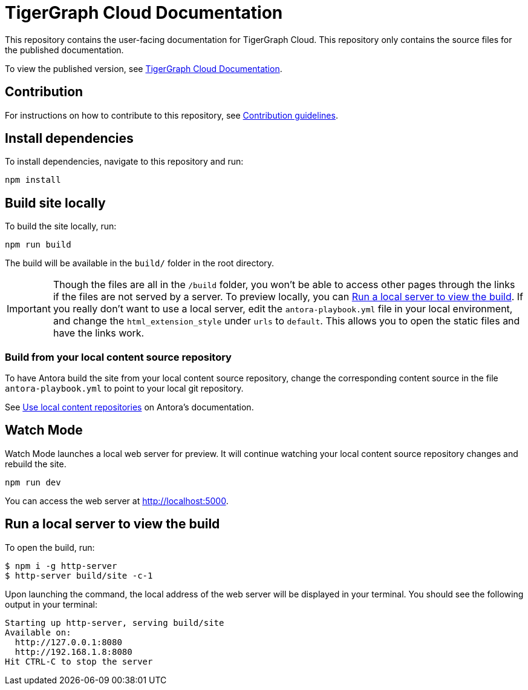= TigerGraph Cloud Documentation

This repository contains the user-facing documentation for TigerGraph Cloud.
This repository only contains the source files for the published documentation.

To view the published version, see link:https://docs.tigergraph.com/cloud[TigerGraph Cloud Documentation].

== Contribution
For instructions on how to contribute to this repository, see link:https://github.com/tigergraph/doc-site/blob/main/contribution.adoc[Contribution guidelines].

== Install dependencies
To install dependencies, navigate to this repository and run:
[,console]
----
npm install
----

== Build site locally
To build the site locally, run:
[,console]
----
npm run build
----
The build will be available in the `build/` folder in the root directory. 

IMPORTANT: Though the files are all in the `/build` folder, you won't be able to access other pages through the links if the files are not served by a server.
To preview locally, you can <<Run a local server to view the build>>. If you really don't want to use a local server, edit the `antora-playbook.yml` file in your local environment, and change the `html_extension_style` under `urls` to `default`. This allows you to open the static files and have the links work.  

=== Build from your local content source repository
To have Antora build the site from your local content source repository, change the corresponding content source in the file `antora-playbook.yml` to point to your local git repository. 

See https://docs.antora.org/antora/2.3/playbook/content-source-url/#local-urls[Use local content repositories] on Antora's documentation. 

== Watch Mode

Watch Mode launches a local web server for preview. It will continue watching your local content source repository changes and rebuild the site.

[,console]
----
npm run dev
----

You can access the web server at http://localhost:5000[http://localhost:5000].

== Run a local server to view the build

To open the build, run:
[,console]
----
$ npm i -g http-server
$ http-server build/site -c-1
----
Upon launching the command, the local address of the web server will be displayed in your terminal. You should see the following output in your terminal:

----
Starting up http-server, serving build/site
Available on:
  http://127.0.0.1:8080
  http://192.168.1.8:8080
Hit CTRL-C to stop the server
----